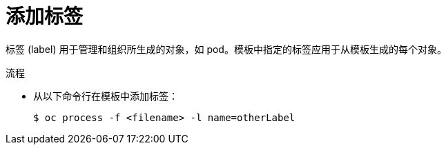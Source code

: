 // Module included in the following assemblies:
//
//  * openshift_images/using-templates.adoc

:_content-type: PROCEDURE
[id="templates-cli-labels_{context}"]
= 添加标签

标签 (label) 用于管理和组织所生成的对象，如 pod。模板中指定的标签应用于从模板生成的每个对象。

.流程

* 从以下命令行在模板中添加标签：
+
[source,terminal]
----
$ oc process -f <filename> -l name=otherLabel
----
